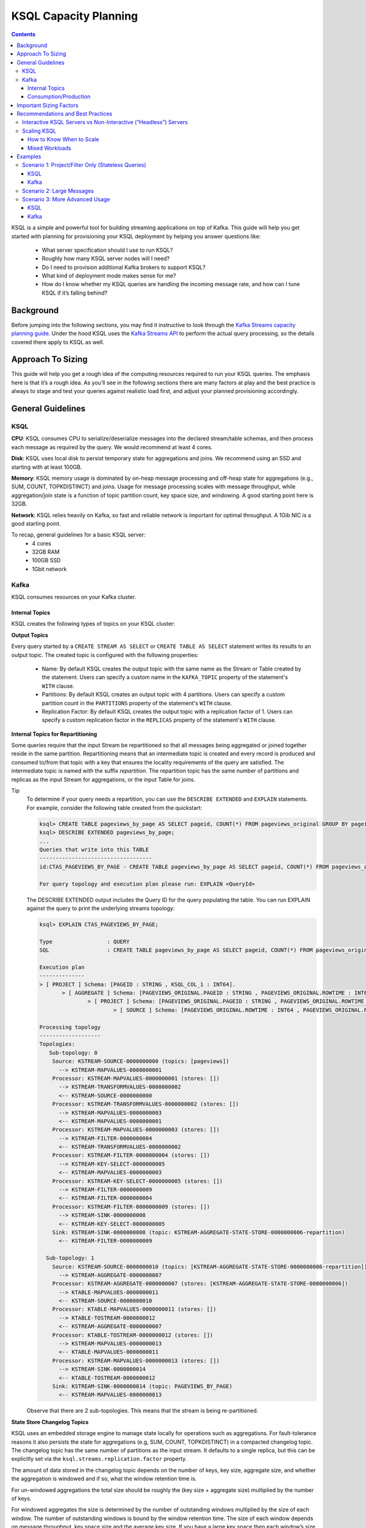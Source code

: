 .. _ksql_capacity_planning:

======================
KSQL Capacity Planning
======================

.. contents::

KSQL is a simple and powerful tool for building streaming applications on top of Kafka. This guide will help you get started with planning for provisioning your KSQL deployment by helping you answer questions like:

    - What server specification should I use to run KSQL?
    - Roughly how many KSQL server nodes will I need?
    - Do I need to provision additional Kafka brokers to support KSQL?
    - What kind of deployment mode makes sense for me?
    - How do I know whether my KSQL queries are handling the incoming message rate, and how can I tune KSQL if it’s falling behind?

Background
==========

Before jumping into the following sections, you may find it instructive to look through the `Kafka Streams capacity planning guide <https://docs.confluent.io/current/streams/sizing.html>`_. Under the hood KSQL uses the `Kafka Streams API <https://docs.confluent.io/current/streams/developer-guide/dsl-api.html>`_  to perform the actual query processing, so the details covered there apply to KSQL as well.

Approach To Sizing
==================

This guide will help you get a rough idea of the computing resources required to run your KSQL queries. The emphasis here is that it’s a rough idea. As you’ll see in the following sections there are many factors at play and the best practice is always to stage and test your queries against realistic load first, and adjust your planned provisioning accordingly.

General Guidelines
==================

KSQL
----

**CPU**: KSQL consumes CPU to serialize/deserialize messages into the declared stream/table schemas, and then process each message as required by the query. We would recommend at least 4 cores.

**Disk**: KSQL uses local disk to persist temporary state for aggregations and joins. We recommend using an SSD and starting with at least 100GB.

**Memory**: KSQL memory usage is dominated by on-heap message processing and off-heap state for aggregations (e.g., SUM, COUNT, TOPKDISTINCT) and joins. Usage for message processing scales with message throughput, while aggregation/join state is a function of topic partition count, key space size, and windowing. A good starting point here is 32GB.

**Network**: KSQL relies heavily on Kafka, so fast and reliable network is important for optimal throughput. A 1Gib NIC is a good starting point.

To recap, general guidelines for a basic KSQL server:
    - 4 cores
    - 32GB RAM
    - 100GB SSD
    - 1Gbit network

Kafka
-----

KSQL consumes resources on your Kafka cluster.

Internal Topics
+++++++++++++++

KSQL creates the following types of topics on your KSQL cluster:

**Output Topics**

Every query started by a ``CREATE STREAM AS SELECT`` or ``CREATE TABLE AS SELECT`` statement writes its results to an output topic. The created topic is configured with the following properties:

    - Name: By default KSQL creates the output topic with the same name as the Stream or Table created by the statement. Users can specify a custom name in the ``KAFKA_TOPIC`` property of the statement's ``WITH`` clause.
    - Partitions: By default KSQL creates an output topic with 4 partitions. Users can specify a custom partition count in the ``PARTITIONS`` property of the statement's ``WITH`` clause.
    - Replication Factor: By default KSQL creates the output topic with a replication factor of 1. Users can specify a custom replication factor in the ``REPLICAS`` property of the statement's ``WITH`` clause.

**Internal Topics for Repartitioning**

Some queries require that the input Stream be repartitioned so that all messages being aggregated or joined together reside in the same partition. Repartitioning means that an intermediate topic is created and every record is produced and consumed to/from that topic with a key that ensures the locality requirements of the query are satisfied. The intermediate topic is named with the suffix *repartition*. The repartition topic has the same number of partitions and replicas as the input Stream for aggregations, or the input Table for joins.

Tip
    To determine if your query needs a repartition, you can use the ``DESCRIBE EXTENDED`` and ``EXPLAIN`` statements.
    For example, consider the following table created from the quickstart:

    .. code:: bash

        ksql> CREATE TABLE pageviews_by_page AS SELECT pageid, COUNT(*) FROM pageviews_original GROUP BY pageid;
        ksql> DESCRIBE EXTENDED pageviews_by_page;
        ...
        Queries that write into this TABLE
        -----------------------------------
        id:CTAS_PAGEVIEWS_BY_PAGE - CREATE TABLE pageviews_by_page AS SELECT pageid, COUNT(*) FROM pageviews_original GROUP BY pageid;

        For query topology and execution plan please run: EXPLAIN <QueryId>

    The DESCRIBE EXTENDED output includes the Query ID for the query populating the table. You can run EXPLAIN against the query to print the underlying streams topology:

    .. code:: bash

        ksql> EXPLAIN CTAS_PAGEVIEWS_BY_PAGE;

        Type                 : QUERY
        SQL                  : CREATE TABLE pageviews_by_page AS SELECT pageid, COUNT(*) FROM pageviews_original GROUP BY pageid;

        Execution plan
        --------------
        > [ PROJECT ] Schema: [PAGEID : STRING , KSQL_COL_1 : INT64].
               > [ AGGREGATE ] Schema: [PAGEVIEWS_ORIGINAL.PAGEID : STRING , PAGEVIEWS_ORIGINAL.ROWTIME : INT64 , KSQL_AGG_VARIABLE_0 : INT64].
                       > [ PROJECT ] Schema: [PAGEVIEWS_ORIGINAL.PAGEID : STRING , PAGEVIEWS_ORIGINAL.ROWTIME : INT64].
                               > [ SOURCE ] Schema: [PAGEVIEWS_ORIGINAL.ROWTIME : INT64 , PAGEVIEWS_ORIGINAL.ROWKEY : STRING , PAGEVIEWS_ORIGINAL.VIEWTIME : INT64 , PAGEVIEWS_ORIGINAL.USERID : STRING , PAGEVIEWS_ORIGINAL.PAGEID : STRING].

        Processing topology
        -------------------
        Topologies:
           Sub-topology: 0
            Source: KSTREAM-SOURCE-0000000000 (topics: [pageviews])
              --> KSTREAM-MAPVALUES-0000000001
            Processor: KSTREAM-MAPVALUES-0000000001 (stores: [])
              --> KSTREAM-TRANSFORMVALUES-0000000002
              <-- KSTREAM-SOURCE-0000000000
            Processor: KSTREAM-TRANSFORMVALUES-0000000002 (stores: [])
              --> KSTREAM-MAPVALUES-0000000003
              <-- KSTREAM-MAPVALUES-0000000001
            Processor: KSTREAM-MAPVALUES-0000000003 (stores: [])
              --> KSTREAM-FILTER-0000000004
              <-- KSTREAM-TRANSFORMVALUES-0000000002
            Processor: KSTREAM-FILTER-0000000004 (stores: [])
              --> KSTREAM-KEY-SELECT-0000000005
              <-- KSTREAM-MAPVALUES-0000000003
            Processor: KSTREAM-KEY-SELECT-0000000005 (stores: [])
              --> KSTREAM-FILTER-0000000009
              <-- KSTREAM-FILTER-0000000004
            Processor: KSTREAM-FILTER-0000000009 (stores: [])
              --> KSTREAM-SINK-0000000008
              <-- KSTREAM-KEY-SELECT-0000000005
            Sink: KSTREAM-SINK-0000000008 (topic: KSTREAM-AGGREGATE-STATE-STORE-0000000006-repartition)
              <-- KSTREAM-FILTER-0000000009
        
          Sub-topology: 1
            Source: KSTREAM-SOURCE-0000000010 (topics: [KSTREAM-AGGREGATE-STATE-STORE-0000000006-repartition])
              --> KSTREAM-AGGREGATE-0000000007
            Processor: KSTREAM-AGGREGATE-0000000007 (stores: [KSTREAM-AGGREGATE-STATE-STORE-0000000006])
              --> KTABLE-MAPVALUES-0000000011
              <-- KSTREAM-SOURCE-0000000010
            Processor: KTABLE-MAPVALUES-0000000011 (stores: [])
              --> KTABLE-TOSTREAM-0000000012
              <-- KSTREAM-AGGREGATE-0000000007
            Processor: KTABLE-TOSTREAM-0000000012 (stores: [])
              --> KSTREAM-MAPVALUES-0000000013
              <-- KTABLE-MAPVALUES-0000000011
            Processor: KSTREAM-MAPVALUES-0000000013 (stores: [])
              --> KSTREAM-SINK-0000000014
              <-- KTABLE-TOSTREAM-0000000012
            Sink: KSTREAM-SINK-0000000014 (topic: PAGEVIEWS_BY_PAGE)
              <-- KSTREAM-MAPVALUES-0000000013

    Observe that there are 2 sub-topologies. This means that the stream is being re-partitioned.

**State Store Changelog Topics**

KSQL uses an embedded storage engine to manage state locally for operations such as aggregations. For fault-tolerance reasons it also persists the state for aggregations (e.g, SUM, COUNT, TOPKDISTINCT) in a compacted changelog topic. The changelog topic has the same number of partitions as the input stream. It defaults to a single replica, but this can be explicitly set via the ``ksql.streams.replication.factor`` property.

The amount of data stored in the changelog topic depends on the number of keys, key size, aggregate size, and whether the aggregation is windowed and if so, what the window retention time is. 

For un-windowed aggregations the total size should be roughly the (key size + aggregate size) multiplied by the number of keys.

For windowed aggregates the size is determined by the number of outstanding windows multiplied by the size of each window. The number of outstanding windows  is bound by the window retention time. The size of each window depends on message throughput, key space size and the average key size. If you have a large key space then each window’s size will likely be a multiple of the throughput, window size, and average key size. If your key space is small then the window’s size is bound by the number of keys multiplied by the average key size.

**KSQL Command Topics**

When run in interactive configuration, a KSQL cluster creates an internal topic (whose name is derived from the ksql.service.id setting) to persist the log of queries to run across all the servers in this KSQL cluster. These special-purpose topics for KSQL are called command topics.  Command topics have a single partition and default to a replication factor of 1.

Consumption/Production
++++++++++++++++++++++

You may need to provision additional Kafka brokers to accommodate KSQL production/consumption to/from your Kafka cluster.

At minimum, each query consumes each record from an input Kafka topic and produces records to an output Kafka topic.

Some queries require that the input Stream be repartitioned so that all messages being aggregated or joined together reside in the same partition. Each repartition produces and consumes every record.

Finally, stateful queries such as aggregations and joins produce records to a changelog topic for their respective state stores. 

Important Sizing Factors
========================

In this section we’ll go over some of the important factors to consider when scoping out your KSQL deployment.

**Throughput**: In general, higher throughput requires more resources.

**Query Types**: Your realized throughput will largely be a function of the type of queries you run. You can think of KSQL queries as falling into three categories:

    1. Project/Filter, e.g. ``SELECT <columns> FROM <table/stream> WHERE <condition>``
    2. Joins
    3. Aggregations, e.g. ``SUM, COUNT, TOPK, TOPKDISTINCT``

A project/filter query reads records from an input stream or table, may filter the records according to some predicate, and performs stateless transformations on the columns before writing out records to a sink stream or table. Project/filter queries require the fewest resources. For a single project/filter query running on an instance provisioned as recommended above you can expect to realize from ~40 MB/second up to the rate supported by your network. The throughput largely depends on the average message size and complexity. Processing small messages with many columns is CPU intensive and will saturate your CPU. Processing large messages with fewer columns requires less CPU and KSQL will start saturating the network for such workloads.

Stream-table joins read and write to Kafka Streams state stores and require around twice the CPU of project/filter. Though Kafka Streams state stores are stored on disk, we recommend that you provision sufficient memory to keep the working set memory-resident to avoid expensive disk i/os. So expect around half the throughput and expect to provision higher-memory instances.

Aggregations read from and may write to a state store for every record. They consume around twice the CPU of joins. The CPU required increases if the aggregation uses a window as the state store must be updated for every window.

**Number of Queries**: The available resources on a server are shared across all queries. So expect that the processing throughput per server will decrease proportionally with the number of queries it is executing (see the notes on vertically/horizontally scaling a KSQL cluster in this document to add more processing capacity in such situations) . Furthermore, KSQL queries run as Kafka Streams applications. Each query starts its own Kafka Streams worker threads, and uses its own consumers and producers. This adds a little bit of CPU overhead per query. Currently we recommend avoiding running a large number of queries on one ksql cluster. Instead, use interactive mode to play with your data and develop sets of queries that function together. Then, run these in their own headless cluster. Check out the Recommendations and Best practices section for more details.

**Data Schema**: KSQL handles mapping serialized Kafka records to columns in a stream or table’s schema. In general, more complex schemas with a higher ratio of columns to bytes of data require more CPU to process.

**Number of Partitions**: Kafka Streams creates one RocksDB state store instance for aggregations and joins for every topic partition processed by a given KSQL server. Each RocksDB state store instance has a memory overhead of 50MB for its cache plus the data actually stored.

**Key Space**: For aggregations and joins, Kafka Streams/RocksDB will try and keep the working set of a state store in memory to avoid I/O operations. If there are many keys then this will require more memory. It also makes reads and writes to the state store more expensive. Note that the size of the data in a state store is not limited by memory (RAM) but only by available disk space on a KSQL server.

Recommendations and Best Practices
==================================

Interactive KSQL Servers vs Non-Interactive (“Headless”) Servers 
----------------------------------------------------------------

By default, KSQL servers are configured for interactive use, which means you can use the KSQL CLI to interact with a KSQL cluster in order to, for example, execute new queries. Interactive KSQL usage allows for easy and quick iterative development and testing of your KSQL queries via the KSQL CLI.

You can also configure the servers for headless, non-interactive operation, where servers collaboratively run only a predefined list of queries [link to KSQL server configuration section]. The result is essentially an elastic, fault-tolerant, and distributed stream processing application that communicates to the outside world by reading from and writing to Kafka topics.  Sizing, deploying, and managing in this scenario is similar to a Kafka Streams application [link to KStreams docs] . We also recommend to integrate such KSQL deployments with your company's CI/CD pipeline to, for example, version-control the .sql file.

How to choose between these two configuration types?

    - For production deployments we recommend headless, non-interactive KSQL clusters. This configuration provides the best isolation and, unlike interactive KSQL clusters, minimizes the likelihood of operator error and human mistakes.
    - For exploring and experimenting with your data we recommend interactive KSQL clusters. It allows to quickly come up with sets of desired queries for your use case that together function as a streaming “application” to produce meaningful results. Then, run this “application” with headless, non-interactive KSQL clusters in production.
    - Furthermore, for interactive KSQL usage we recommend that you deploy an interactive KSQL cluster per project or per team instead of a single, large KSQL cluster for your organization.

Scaling KSQL
------------

You can scale KSQL vertically (more capacity per server) or horizontally (more servers). KSQL clusters can be elastically scaled during live operations without loss of data, i.e. you can add and remove KSQL servers in order to increase or decrease processing capacity. When scaling vertically, configure servers with a larger number of stream threads (see ``ksql.streams.num.stream.threads`` in the KSQL configuration documentation). Beyond approximately 8 cores it’s generally recommended to scale horizontally by adding servers.

Like Kafka Streams, KSQL throughput scales well as resources are added, so long as your Kafka topics have enough partitions to increase parallelism. For example, if your input topic has 5 partitions, the maximum parallelism is also 5. This means a maximum of 5 cores/threads would execute a query on this topic in parallel To increase the maximum level of parallelism, you must increase the number of partitions that are being processed, for which you have two options: (1) you can re-partition your input data into a new stream with the ``CREATE STREAM AS SELECT`` statement and then write subsequent queries against the repartitioned stream (in which case you may consider lowering the data retention configuration for that stream’s underlying topic if you want to save storage space in your Kafka cluster), or (2) you can directly increase the number of partitions in the input topic.

How to Know When to Scale
+++++++++++++++++++++++++

If KSQL is not able to keep up with the production rate of your Kafka topics, it will start to fall behind in processing the incoming data. Consumer lag is the Kafka terminology for describing how much a Kafka consumer including KSQL has fallen behind. It’s important to monitor consumer lag on your topics and add resources if you observe that the lag is growing. We recommend `Confluent Control Center <https://docs.confluent.io/current/control-center/docs/index.html>`_ for such montoring. You can also check out our `Kafka documentation <https://docs.confluent.io/current/kafka/monitoring.html>`_ for details on metrics exposed by Kafka that can be used to monitor lag.

Mixed Workloads
+++++++++++++++

Your workload may involve multiple queries, perhaps with some feeding data into others in a streaming pipeline. For example, a project/filter to transform some data that is then aggregated. Monitoring consumer lag of each query’s input topic is especially important for such workloads. KSQL currently does not have a mechanism to guarantee resource utilization fairness between queries. So a faster query like a project/filter may “starve” a more expensive query like a windowed aggregate if the production rate into the source topics is high. If this happens you will observe growing lag on the source topic for the more expensive query(ies) and very low throughput to their sink topics.

There are 2 ways to remedy this situation. One option is to tune the cheaper query(ies) to consume less CPU by decreasing ``kafka.streams.num.threads`` for that query. The other alternative is to add resources to reduce the per-CPU usage of the cheaper query(ies), which in turn will increase the throughput for the more expensive queries.

Examples
========

This section goes over some sizing scenarios to give you more concrete examples of how to think about sizing. We assume a use case where we are interested in analyzing a stream of pageview events.

    Note: The environment and numbers in this section are hypothetical and only meant for illustration purposes. We recommend to perform your own benchmarking and testing to match your use cases and environments.

The examples assume the following DDL statements to declare the schema for the input data:

    .. code:: sql

        CREATE STREAM pageviews_original
            (viewtime BIGINT, userid VARCHAR, pageid VARCHAR, client_ip INT, url VARCHAR, duration BIGINT, from_url VARCHAR, analytics VARCHAR)
            WITH (kafka_topic='pageviews', value_format=’JSON’, KEY=’userid’);

        CREATE TABLE users (registertime BIGINT, gender VARCHAR, city INT, country INT, userid VARCHAR, email VARCHAR)
            WITH (kafka_topic='users', value_format='JSON', key = 'userid');

Let’s assume the following:

    - The production rate into the ``pageviews`` topic is 50 MBps.
    - The messages in ``pageviews`` average 256 bytes.
    - The ``pageviews`` topic has 64 partitions.
    - The messages are in JSON format. Serialization to JSON adds some space overhead. Let’s assume an extra 25% to account for this.

Scenario 1: Project/Filter Only (Stateless Queries)
---------------------------------------------------

In this scenario my application is a single project/filter query that tries to capture meaningful pageviews by filtering out all the views that lasted less than 10 seconds:

    .. code:: sql

        CREATE STREAM pageviews_meaningful
            WITH (PARTITIONS=64) AS
            SELECT *
            FROM pageviews_original
            WHERE duration > 10;

KSQL
++++

Our example pageviews messages are small, under 256 bytes. For smaller messages let’s estimate that, in our hypothetical environment, each 4-core KSQL server is CPU bound at around 50MBps. So, we should be able to get by with a single KSQL server to handle this throughput. For better fault-tolerance it may be a good idea to run a second server to quickly pick up load in case one server fails.

How much memory is required per server? Project/Filter is stateless, and therefore we do not need to account for state store memory. We recommend about 8GB for the Java heap space for record processing.

Finally, KSQL uses the network to consume records from the Kafka input topic and produce records to the output topic. So for this example query we said we receive 50MBps. If we assume that 90% of page views are meaningful then we would produce 45MBps as output.

Kafka
+++++

On the Kafka side we would need to provision for the additional production/consumption bandwidth as calculated above. Additionally, we would need to account for the output topic itself, which would add 64 partitions to the Kafka cluster.

Scenario 2: Large Messages
--------------------------

Suppose we want to perform the same query, except this time each message is 8KB. For larger messages, each KSQL node will likely be network bound instead of CPU bound. One node with a 1Gbps should be able to handle the original 50MBps (400Mbps) of throughput coming into the pageviews_original topic. Let’s suppose the production throughput is larger, 256MBps. A 1Gbps full-duplex NIC can handle 1Gbps, or 128MBps in each direction. So we would estimate 2-3 KSQL nodes to handle this load.

Scenario 3: More Advanced Usage
-------------------------------

Let’s analyze a more interesting set of queries. Let’s assume small messages again (256 bytes). Let’s say we want to enrich ``pageviews_meaningful`` with information about the user, and then count up views by city:

    .. code:: sql

        CREATE STREAM pageviews_meaningful_with_user_info
            WITH (PARTITIONS=64) AS
            SELECT pv.viewtime, pv.userid, pv.pageid, pv.client_ip, pv.url, pv.duration, pv.from_url, u.city, u.country, u.gender, u.email
            FROM pageviews_meaningful pv LEFT JOIN users u ON pv.userid = u.userid;
    
        CREATE TABLE pageview_counts_by_city
            WITH (PARTITIONS=64) AS
            SELECT country, city, count(*)
            FROM pageviews_meaningful_with_user_info
            GROUP BY country, city;

KSQL
++++

Since our example messages are small, we expect KSQL to be CPU-bound. To estimate the throughput from each KSQL server, we first estimate the throughput each query would get from a single server if run in isolation. Remember our rule-of-thumb heuristic that the join will consume about twice the CPU of the project/filter. So in our hypothetical environment we estimate 25MBps for it. Aggregations consume around twice the CPU of joins, so lets estimate 12.5MBps for the query populating ``pageview_counts_by_city``. To estimate the cumulative throughput from this pipeline, we can use the following reasoning. Since we’re CPU-bound, for a query to process R bytes/second each byte consumes 1/R CPU-seconds. If we have 3 queries with rates R1, R2, and R3 then processing one record for each query takes 1/R1 + 1/R2 + 1/R3 CPU-seconds. So the expected throughput should be 1/(1/R1 + 1/R2 + 1/R3). Plugging in our rates gives us an expected throughput of ~7.7MBps. So we would need around 7 4-core KSQL nodes.

Now let’s see how much memory we require per server. We recommend that you reserve 8GB for the java heap. We also need to account for up front state store memory overhead. Across the join and aggregate we create 128 state store instances, one for each partition. Each state store allocates a 50MB cache, which comes to 6.25GB total and therefore a little under 1GB per KSQL server.

To make joins as fast as possible, we should try and ensure that the users table fits in the page cache. To estimate the size of users, we need to know the number of registered users and the size of each user record and key. Each entry in the user table contains a registertime (13 bytes), gender(1 byte), city id (10 bytes), country id (10 bytes), userid (32 bytes), and email (32 bytes), coming to a total of 98 bytes. With JSON overhead we estimate 123 bytes. The key for the table is the userid, for which we estimate 32 bytes. Suppose our site has 100,000,000 registered users. Then, to store our whole table will require around 14.4GB, and therefore about 2.1GB per KSQL server.

To make aggregation as fast as possible we should try and ensure all the aggregates fit in the page cache. To estimate the size of the aggregates, we need to know the number of aggregates and the size of the state required to store each one. Each aggregate requires storing a country ID (10 bytes), city ID (10 bytes) and count (20 bytes), coming to 40 bytes. With overhead we estimate 50 bytes. The number of the aggregates is the number of cities with registered users. Lets estimate 50,000 cities. Then, to store all the aggregates will require around 2.4MB of memory, which is negligible.

So, each KSQL server should therefore have at least about 12 GB of memory.

Kafka
+++++

KSQL would create 5 new topics (3 output topics, 1 repartition topic, and 1 changelog topic), each with 64 partitions. So we’d need to account for 256 additional partitions in the Kafka cluster.

